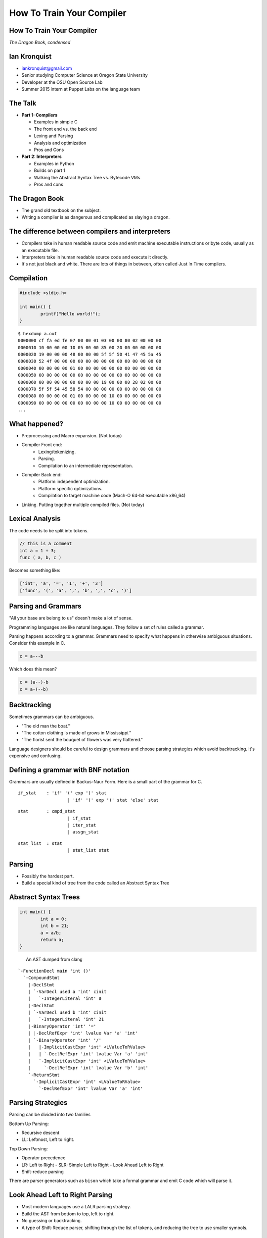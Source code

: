 
.. How To Train Your Compiler: The Dragon Book, condensed slides file, created by
   hieroglyph-quickstart on Fri Apr 17 10:25:20 2015.

How To Train Your Compiler
==========================

How To Train Your Compiler
--------------------------
*The Dragon Book, condensed*

.. figure:: /_static/DragonMedium.png
	:align: center

Ian Kronquist
-------------

* iankronquist@gmail.com
* Senior studying Computer Science at Oregon State University
* Developer at the OSU Open Source Lab
* Summer 2015 intern at Puppet Labs on the language team

.. figure:: /_static/osllogo.png
	:align: center

The Talk
--------

* **Part 1: Compilers**

  - Examples in simple C
  - The front end vs. the back end
  - Lexing and Parsing
  - Analysis and optimization
  - Pros and Cons

* **Part 2: Interpreters**

  - Examples in Python
  - Builds on part 1
  - Walking the Abstract Syntax Tree vs. Bytecode VMs
  - Pros and cons

The Dragon Book
---------------

* The grand old textbook on the subject.

* Writing a compiler is as dangerous and complicated as slaying a dragon.

.. figure:: /_static/dragon_book.jpg
	:width: 30%
	:align: center


The difference between compilers and interpreters
-------------------------------------------------

* Compilers take in human readable source code and emit machine executable
  instructions or byte code, usually as an executable file.
* Interpreters take in human readable source code and execute it directly.
* It's not just black and white. There are lots of things in between, often
  called Just In Time compilers.

Compilation
-----------

.. code-block:: c

	#include <stdio.h>

	int main() {
		printf("Hello world!");
	}

::

	$ hexdump a.out
	0000000 cf fa ed fe 07 00 00 01 03 00 00 80 02 00 00 00
	0000010 10 00 00 00 10 05 00 00 85 00 20 00 00 00 00 00
	0000020 19 00 00 00 48 00 00 00 5f 5f 50 41 47 45 5a 45
	0000030 52 4f 00 00 00 00 00 00 00 00 00 00 00 00 00 00
	0000040 00 00 00 00 01 00 00 00 00 00 00 00 00 00 00 00
	0000050 00 00 00 00 00 00 00 00 00 00 00 00 00 00 00 00
	0000060 00 00 00 00 00 00 00 00 19 00 00 00 28 02 00 00
	0000070 5f 5f 54 45 58 54 00 00 00 00 00 00 00 00 00 00
	0000080 00 00 00 00 01 00 00 00 00 10 00 00 00 00 00 00
	0000090 00 00 00 00 00 00 00 00 00 10 00 00 00 00 00 00
	...


What happened?
--------------

* Preprocessing and Macro expansion. (Not today)
* Compiler Front end:
	* Lexing/tokenizing.
	* Parsing.
	* Compilation to an intermediate representation.
* Compiler Back end:
	* Platform independent optimization.
	* Platform specific optimizations.
	* Compilation to target machine code (Mach-O 64-bit executable x86_64)
* Linking. Putting together multiple compiled files. (Not today)

Lexical Analysis
----------------

The code needs to be split into tokens.

.. code-block:: c

	// this is a comment
	int a = 1 + 3;
	func ( a, b, c )

Becomes something like:

.. code-block:: python

	['int', 'a', '=', '1', '+', '3']
	['func', '(', 'a', ',', 'b', ',', 'c', ')']

Parsing and Grammars
--------------------

"All your base are belong to us" doesn't make a lot of sense.

Programming languages are like natural languages. They follow a set of rules
called a grammar.

Parsing happens according to a grammar. Grammars need to specify what happens
in otherwise ambiguous situations. Consider this example in C.

.. code-block:: c

	c = a---b

Which does this mean?

.. code-block:: c

	c = (a--)-b
	c = a-(--b)

Backtracking
------------

Sometimes grammars can be ambiguous.

* "The old man the boat."
* "The cotton clothing is made of grows in Mississippi."
* "The florist sent the bouquet of flowers was very flattered."

Language designers should be careful to design grammars and choose parsing
strategies which avoid backtracking. It's expensive and confusing.

Defining a grammar with BNF notation
------------------------------------
Grammars are usually defined in Backus-Naur Form. Here is a small part of the
grammar for C.

::

	if_stat    : 'if' '(' exp ')' stat
			   | 'if' '(' exp ')' stat 'else' stat

::

	stat       : cmpd_stat
			   | if_stat
			   | iter_stat
			   | assgn_stat

::

	stat_list  : stat
			   | stat_list stat

Parsing
-------

* Possibly the hardest part.
* Build a special kind of tree from the code called an Abstract Syntax Tree

.. figure:: /_static/ast.png
	:align: center
	:width: 90%

Abstract Syntax Trees
---------------------

.. code-block:: c

	int main() {
		int a = 0;
		int b = 21;
		a = a/b;
		return a;
	}


.. figure:: /_static/worth_two_in_the_bush.jpg
	:align: left
	:width: 40%


.. nextslide::

An AST dumped from clang

::

	`-FunctionDecl main 'int ()'
	  `-CompoundStmt
	    |-DeclStmt
	    | `-VarDecl used a 'int' cinit
	    |   `-IntegerLiteral 'int' 0
	    |-DeclStmt
	    | `-VarDecl used b 'int' cinit
	    |   `-IntegerLiteral 'int' 21
	    |-BinaryOperator 'int' '='
	    | |-DeclRefExpr 'int' lvalue Var 'a' 'int'
	    | `-BinaryOperator 'int' '/'
	    |   |-ImplicitCastExpr 'int' <LValueToRValue>
	    |   | `-DeclRefExpr 'int' lvalue Var 'a' 'int'
	    |   `-ImplicitCastExpr 'int' <LValueToRValue>
	    |     `-DeclRefExpr 'int' lvalue Var 'b' 'int'
	    `-ReturnStmt
	      `-ImplicitCastExpr 'int' <LValueToRValue>
	        `-DeclRefExpr 'int' lvalue Var 'a' 'int'

Parsing Strategies
------------------

Parsing can be divided into two families

Bottom Up Parsing:

* Recursive descent
* LL: Leftmost, Left to right.

Top Down Parsing:

* Operator precedence
* LR: Left to Right
  - SLR: Simple Left to Right
  - Look Ahead Left to Right
* Shift-reduce parsing

There are parser generators such as ``bison`` which take a formal grammar
and emit C code which will parse it.

Look Ahead Left to Right Parsing
--------------------------------

* Most modern languages use a LALR parsing strategy.
* Build the AST from bottom to top, left to right.
* No guessing or backtracking.
* A type of Shift-Reduce parser, shifting through the list of tokens, and
  reducing the tree to use smaller symbols.

Single Static Assignment
------------------------

Original code:

.. code-block:: c

	a = 1
	b = a
	a = b + 1

SSA transformation:

.. code-block:: c

	a_1 = 1
	b_1 = a_1
	a_2 = b_1 + 1

Optimized result:

.. code-block:: c

	a_1 = 1
	a_2 = a_1 + 1


Compilation to Intermediate Representation
------------------------------------------

* Halfway between source code and machine code.
* Has detailed type information and annotations about what the
  source code means
* Also has machine details which can be used by the back end.
* IR is machine agnostic.


Three Address Code
------------------

.. code-block:: c

	a = b * c + d

.. code-block:: c

	t_1 = b * c
	t_2 = t_1 + d
	a = t_2

.. code-block:: asm

	mov    -0xc(%rbp), %eax
	imul   -0x10(%rbp), %eax

	mov    -0x14(%rbp), %ecx
	add    %ecx, %eax

	mov    %eax, -0x8(%rbp)

.. nextslide::

::

	; ModuleID = 'test.c'
	target datalayout = "e-m:o-i64:64-f80:128-n8:16:32:64-S128"
	target triple = "x86_64-apple-macosx10.10.0"

	@.str = private unnamed_addr constant [13 x i8] c"Hello world!\00", align 1

	; Function Attrs: nounwind ssp uwtable
	define i32 @main() #0 {
	  %1 = call i32 @puts(i8* getelementptr inbounds ([13 x i8]* @.str, i32 0, i32 0))
	  ret i32 0
	}

	declare i32 @puts(i8*) #1

Building a Control Flow Graph
-----------------------------

A graph of the flow of the code through the program via function calls,
if statements, loops, etc.

.. figure:: /_static/control_flow_graph.png
	:align: center
	:width: 80%

Optimization
------------

* Make the program go faster! Remove redundant work.
* Some optimizations are safe, others are dangerous and can affect how the
  program runs.
* Code is often transformed into single static assignment form, where variables
  are only used once, and transformations are assigned to a new variable. This
  makes code easier to reason about and optimize.


Optimization
------------

Examples of optimizations:

* Function inlining: Jumping into functions is expensive. Sometimes a function
  can be stuck inside another function without affecting the program.
* Eliminating unused variables or return values.
* Eliminating dead code: Why compile it if you never use it?
* Transforming tail recursion: Transform tail recursion into a simple loop.
* Unrolling small loops: Sometimes multiple statements are faster than loops.
* Many many more.

Compilation to machine code
---------------------------

* There are more things to cover and this is sort of boring.

.. code-block:: asm

	_main:                                  ## @main
		.cfi_startproc
	Ltmp2:
		.cfi_def_cfa_register %rbp
		subq	$16, %rsp
		leaq	L_.str(%rip), %rdi
		callq	_puts
		xorl	%ecx, %ecx
		movl	%eax, -4(%rbp)          ## 4-byte Spill
		movl	%ecx, %eax
		addq	$16, %rsp
		popq	%rbp
		retq
		.cfi_endproc
		.section	__TEXT,__cstring,cstring_literals
	L_.str:                                 ## @.str
		.asciz	"Hello world!"


Cons of compilers
-----------------
* Compilation is slow
* It's a pain to wait around for the compiler
* Binaries are the opposite of human readable
* Binaries are system specific

Pros of compilers
-----------------
* Resulting binaries are wicked fast
* Optimization
* Compile time analysis (type checking, lifetime checking)

Let's trade speed for usability
-------------------------------
* Nobody wants to execute a mysterious binary
* Don't want to recompile for every platform under the sun

Source code
-----------

.. code-block:: python

	print 'hello world'

.. figure:: /_static/green_chinese_dragon.png
	:width: 40%
	:align: center

Abstract syntax tree
--------------------

* Parsing and lexing also happen, they look pretty similar
* Some interpreters walk the abstract syntax tree and executes the statements.
  This is slow

::

	Module(
		body=[
			Print(
				dest=None,
				values=[
					Str(s='hello world')
				],
				nl=True
			)
		]
	)

A byte code Virtual Machine
---------------------------

I lied, something does get emitted by Python. Python translates the script into
bytecode. This bytecode is interpreted in a Virtual Machine.
This isn't a VM which emulates hardware. This is more like a state machine
keeps track of the state of the program.

::

	?
	?ӫUc@s	dGHdS(s
				   hello worldN((((stest.py<module>s


How is bytecode different than assembly?
----------------------------------------

::

	$ python
	>>> import dis
	>>> def p(a):
	...    print "hello " + a + "!"
	... 
	>>> dis.dis(p)
				  0 LOAD_CONST               1 ('hello ')
				  3 LOAD_FAST                0 (a)
				  6 BINARY_ADD          
				  7 LOAD_CONST               2 ('!')
				 10 BINARY_ADD          
				 11 PRINT_ITEM          
				 12 PRINT_NEWLINE       
				 13 LOAD_CONST               0 (None)
				 16 RETURN_VALUE        


A closer comparison
-------------------

::

	  0 LOAD_CONST        1 ('hello ')
	  3 LOAD_FAST         0 (a)
	  6 BINARY_ADD   
	  7 LOAD_CONST        2 ('!')
	 10 BINARY_ADD   
	 11 PRINT_ITEM   
	 12 PRINT_NEWLINE
	 13 LOAD_CONST        0 (None)
	 16 RETURN_VALUE 

::

	   0:	push   %rbp            # push stack pointer
	   1:	mov    %rsp,%rbp
	   4:	lea    0x0(%rip),%rdi  # load memory contents into the register
	   b:	mov    $0x0,%eax
	  10:	callq  15 <_main+0x15> # call printf
	  15:	mov    $0x0,%eax       # prepare return code
	  1a:	pop    %rbp            # pop stack base pointer
	  1b:	retq                   # return



Pros of interpreters
--------------------

* Interpreted code will run anywhere the interpreter runs
* Dynamic languages where types and objects can be transformed
  at runtime are really hard to compile.

Cons of interpreters
--------------------

* Slow
* Programming errors are not encountered until runtime. Errors on
  rarely taken code paths may take some time to find.
* You have to rewrite the interpreter for code to run.

Questions? Feedback?
--------------------
*Thank you*

Ian Kronquist

iankronquist@gmail.com

.. figure:: /_static/black_baby_dragon.jpg
	:align: center
	:width: 45%

Saved by the bell: Just In Time compilers
-----------------------------------------

* JITs combine the best parts of both worlds.
* JITs often have both compilers and interpreters. They are very complicated.
* JITs can be broken down into two groups, whole method JITs and Tracing JITs.

Bail out!
---------

When working on dynamic languages like Python or Javascript, sometimes an
object will change or an assumption the JIT made will become
invalid, and the JIT compiler will need to "bail out" to the interpreter.

Whole Method JITs
-----------------

* Chuck each method into a compiler and execute it.
* There is a large up-front cost.
* Requires frequent recompilation when the structure of objects change.

Examples:

* Google's V8 Javascript Engine
* The WebKit Javascript Engine
* Mozilla's IonMonkey Javascript Engine (with caveats)
* Rubinius for Ruby
* Pyston for Python


Tracing JITs
------------

* Interpret the code. If a loop is used a lot, stop, compile it and
  continue execution.
* Can compile a 'hot loop' without compiling the rest of the function.
* Need really smart heuristics to figure out how often the code will be run. It
  would suck to run a loop four times, stop and compile the loop, and
  then run it just one more time.

Examples:

* Mozilla's old TraceMonkey Javascript JIT
* LuaJIT
* PyPy for Python, and many other languages

Pros of JITs
------------

* The best way to make dynamic languages fast.
* Allow the same code to be executed across different systems.
* Allow some optimization of code.


Cons of JITs
------------

* High startup cost.
* Really complicated.
* Will never be as fast as compiled code.
* Can't do all optimizations - some are very time consuming.


Questions? Feedback?
--------------------
*Thank you*

.. figure:: /_static/black_baby_dragon.jpg
	:align: center
	:width: 50%

